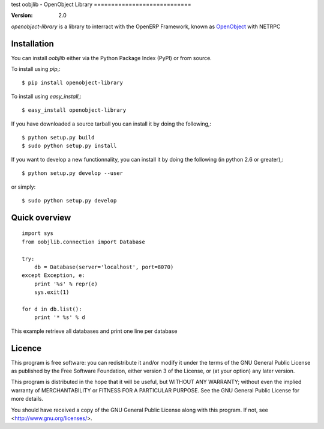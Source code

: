 test
oobjlib - OpenObject Library
============================

:Version: 2.0

`openobject-library` is a library to interract with the OpenERP Framework, known as `OpenObject`_ with NETRPC


.. _`OpenObject`: https://launchpad.net/openobject


Installation
------------

You can install `oobjlib` either via the Python Package Index (PyPI)
or from source.

To install using `pip`,::

    $ pip install openobject-library

To install using `easy_install`,::

    $ easy_install openobject-library

If you have downloaded a source tarball you can install it
by doing the following,::

    $ python setup.py build
    $ sudo python setup.py install

If you want to develop a new functionnality, you can install it 
by doing the following (in python 2.6 or greater),::

    $ python setup.py develop --user

or simply::

    $ sudo python setup.py develop


Quick overview
--------------

::

    import sys
    from oobjlib.connection import Database
    
    try:
        db = Database(server='localhost', port=8070)
    except Exception, e:
        print '%s' % repr(e)
        sys.exit(1)

    for d in db.list():
        print '* %s' % d

This example retrieve all databases and print one line per database


Licence
-------

This program is free software: you can redistribute it and/or modify
it under the terms of the GNU General Public License as published by
the Free Software Foundation, either version 3 of the License, or
(at your option) any later version.

This program is distributed in the hope that it will be useful,
but WITHOUT ANY WARRANTY; without even the implied warranty of
MERCHANTABILITY or FITNESS FOR A PARTICULAR PURPOSE.  See the
GNU General Public License for more details.

You should have received a copy of the GNU General Public License
along with this program.  If not, see <http://www.gnu.org/licenses/>.

